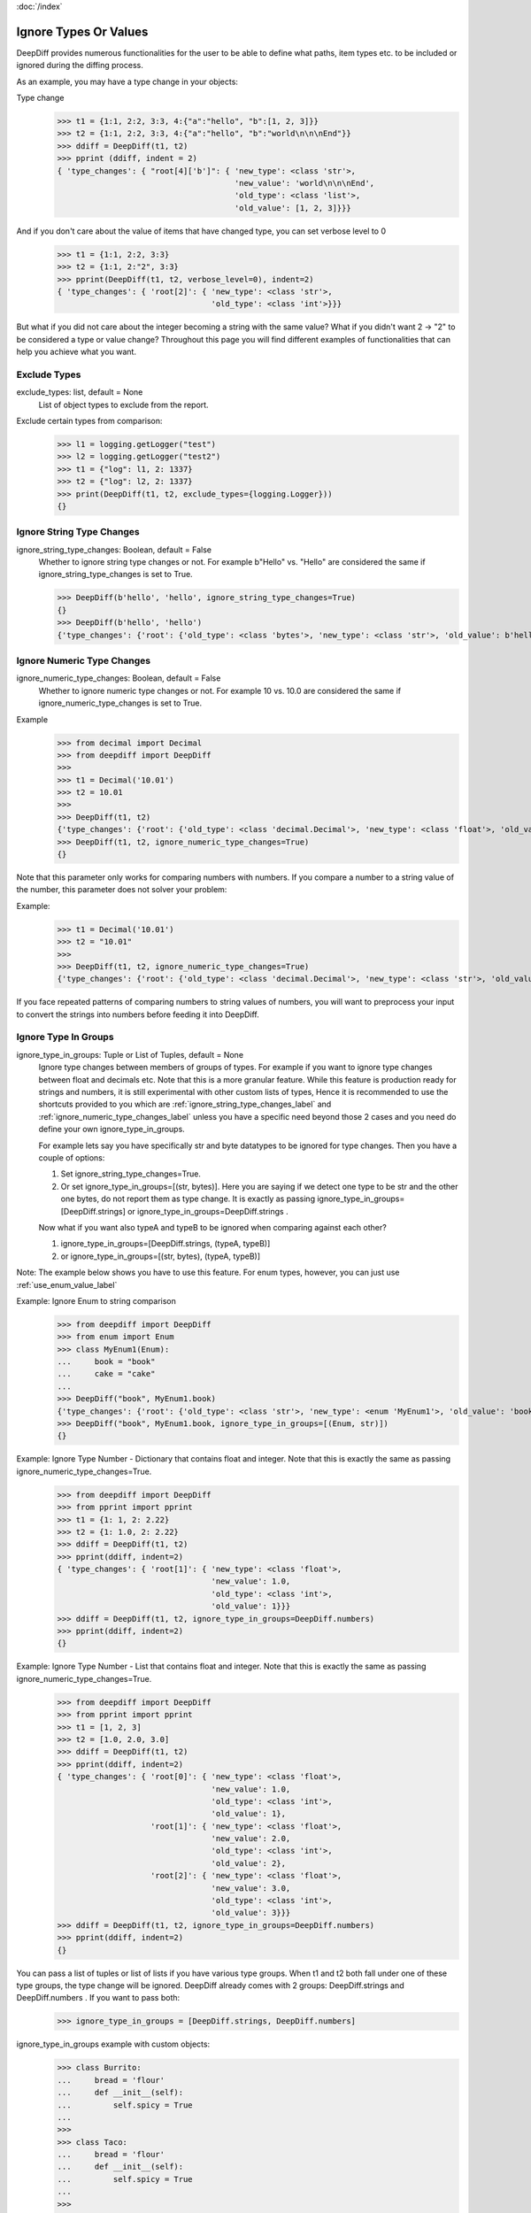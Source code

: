:doc:`/index`

Ignore Types Or Values
======================

DeepDiff provides numerous functionalities for the user to be able to define what paths, item types etc. to be included or ignored during the diffing process.

As an example, you may have a type change in your objects:

Type change
    >>> t1 = {1:1, 2:2, 3:3, 4:{"a":"hello", "b":[1, 2, 3]}}
    >>> t2 = {1:1, 2:2, 3:3, 4:{"a":"hello", "b":"world\n\n\nEnd"}}
    >>> ddiff = DeepDiff(t1, t2)
    >>> pprint (ddiff, indent = 2)
    { 'type_changes': { "root[4]['b']": { 'new_type': <class 'str'>,
                                          'new_value': 'world\n\n\nEnd',
                                          'old_type': <class 'list'>,
                                          'old_value': [1, 2, 3]}}}

And if you don't care about the value of items that have changed type, you can set verbose level to 0
    >>> t1 = {1:1, 2:2, 3:3}
    >>> t2 = {1:1, 2:"2", 3:3}
    >>> pprint(DeepDiff(t1, t2, verbose_level=0), indent=2)
    { 'type_changes': { 'root[2]': { 'new_type': <class 'str'>,
                                     'old_type': <class 'int'>}}}


But what if you did not care about the integer becoming a string with the same value? What if you didn't want 2 -> "2" to be considered a type or value change? Throughout this page you will find different examples of functionalities that can help you achieve what you want.


.. _exclude_types_label:

Exclude Types
-------------

exclude_types: list, default = None
    List of object types to exclude from the report.

Exclude certain types from comparison:
    >>> l1 = logging.getLogger("test")
    >>> l2 = logging.getLogger("test2")
    >>> t1 = {"log": l1, 2: 1337}
    >>> t2 = {"log": l2, 2: 1337}
    >>> print(DeepDiff(t1, t2, exclude_types={logging.Logger}))
    {}

.. _ignore_string_type_changes_label:

Ignore String Type Changes
--------------------------

ignore_string_type_changes: Boolean, default = False
    Whether to ignore string type changes or not. For example b"Hello" vs. "Hello" are considered the same if ignore_string_type_changes is set to True.

    >>> DeepDiff(b'hello', 'hello', ignore_string_type_changes=True)
    {}
    >>> DeepDiff(b'hello', 'hello')
    {'type_changes': {'root': {'old_type': <class 'bytes'>, 'new_type': <class 'str'>, 'old_value': b'hello', 'new_value': 'hello'}}}

.. _ignore_numeric_type_changes_label:

Ignore Numeric Type Changes
---------------------------

ignore_numeric_type_changes: Boolean, default = False
    Whether to ignore numeric type changes or not. For example 10 vs. 10.0 are considered the same if ignore_numeric_type_changes is set to True.

Example
    >>> from decimal import Decimal
    >>> from deepdiff import DeepDiff
    >>> 
    >>> t1 = Decimal('10.01')
    >>> t2 = 10.01
    >>> 
    >>> DeepDiff(t1, t2)
    {'type_changes': {'root': {'old_type': <class 'decimal.Decimal'>, 'new_type': <class 'float'>, 'old_value': Decimal('10.01'), 'new_value': 10.01}}}
    >>> DeepDiff(t1, t2, ignore_numeric_type_changes=True)
    {}

Note that this parameter only works for comparing numbers with numbers. If you compare a number to a string value of the number, this parameter does not solver your problem:

Example:
    >>> t1 = Decimal('10.01')
    >>> t2 = "10.01"
    >>> 
    >>> DeepDiff(t1, t2, ignore_numeric_type_changes=True)
    {'type_changes': {'root': {'old_type': <class 'decimal.Decimal'>, 'new_type': <class 'str'>, 'old_value': Decimal('10.01'), 'new_value': '10.01'}}}

If you face repeated patterns of comparing numbers to string values of numbers, you will want to preprocess your input to convert the strings into numbers before feeding it into DeepDiff.


.. _ignore_type_in_groups_label:

Ignore Type In Groups
---------------------

ignore_type_in_groups: Tuple or List of Tuples, default = None
    Ignore type changes between members of groups of types. For example if you want to ignore type changes between float and decimals etc. Note that this is a more granular feature. While this feature is production ready for strings and numbers, it is still experimental with other custom lists of types, Hence it is recommended to use the shortcuts provided to you which are :ref:`ignore_string_type_changes_label` and :ref:`ignore_numeric_type_changes_label` unless you have a specific need beyond those 2 cases and you need do define your own ignore_type_in_groups.

    For example lets say you have specifically str and byte datatypes to be ignored for type changes. Then you have a couple of options:

    1. Set ignore_string_type_changes=True.
    2. Or set ignore_type_in_groups=[(str, bytes)]. Here you are saying if we detect one type to be str and the other one bytes, do not report them as type change. It is exactly as passing ignore_type_in_groups=[DeepDiff.strings] or ignore_type_in_groups=DeepDiff.strings .

    Now what if you want also typeA and typeB to be ignored when comparing against each other?

    1. ignore_type_in_groups=[DeepDiff.strings, (typeA, typeB)]
    2. or ignore_type_in_groups=[(str, bytes), (typeA, typeB)]


Note: The example below shows you have to use this feature. For enum types, however, you can just use :ref:`use_enum_value_label`

Example: Ignore Enum to string comparison
    >>> from deepdiff import DeepDiff
    >>> from enum import Enum
    >>> class MyEnum1(Enum):
    ...     book = "book"
    ...     cake = "cake"
    ...
    >>> DeepDiff("book", MyEnum1.book)
    {'type_changes': {'root': {'old_type': <class 'str'>, 'new_type': <enum 'MyEnum1'>, 'old_value': 'book', 'new_value': <MyEnum1.book: 'book'>}}}
    >>> DeepDiff("book", MyEnum1.book, ignore_type_in_groups=[(Enum, str)])
    {}


Example: Ignore Type Number - Dictionary that contains float and integer. Note that this is exactly the same as passing ignore_numeric_type_changes=True.
    >>> from deepdiff import DeepDiff
    >>> from pprint import pprint
    >>> t1 = {1: 1, 2: 2.22}
    >>> t2 = {1: 1.0, 2: 2.22}
    >>> ddiff = DeepDiff(t1, t2)
    >>> pprint(ddiff, indent=2)
    { 'type_changes': { 'root[1]': { 'new_type': <class 'float'>,
                                     'new_value': 1.0,
                                     'old_type': <class 'int'>,
                                     'old_value': 1}}}
    >>> ddiff = DeepDiff(t1, t2, ignore_type_in_groups=DeepDiff.numbers)
    >>> pprint(ddiff, indent=2)
    {}

Example: Ignore Type Number - List that contains float and integer. Note that this is exactly the same as passing ignore_numeric_type_changes=True.
    >>> from deepdiff import DeepDiff
    >>> from pprint import pprint
    >>> t1 = [1, 2, 3]
    >>> t2 = [1.0, 2.0, 3.0]
    >>> ddiff = DeepDiff(t1, t2)
    >>> pprint(ddiff, indent=2)
    { 'type_changes': { 'root[0]': { 'new_type': <class 'float'>,
                                     'new_value': 1.0,
                                     'old_type': <class 'int'>,
                                     'old_value': 1},
                        'root[1]': { 'new_type': <class 'float'>,
                                     'new_value': 2.0,
                                     'old_type': <class 'int'>,
                                     'old_value': 2},
                        'root[2]': { 'new_type': <class 'float'>,
                                     'new_value': 3.0,
                                     'old_type': <class 'int'>,
                                     'old_value': 3}}}
    >>> ddiff = DeepDiff(t1, t2, ignore_type_in_groups=DeepDiff.numbers)
    >>> pprint(ddiff, indent=2)
    {}

You can pass a list of tuples or list of lists if you have various type groups. When t1 and t2 both fall under one of these type groups, the type change will be ignored. DeepDiff already comes with 2 groups: DeepDiff.strings and DeepDiff.numbers . If you want to pass both:
    >>> ignore_type_in_groups = [DeepDiff.strings, DeepDiff.numbers]


ignore_type_in_groups example with custom objects:
    >>> class Burrito:
    ...     bread = 'flour'
    ...     def __init__(self):
    ...         self.spicy = True
    ...
    >>>
    >>> class Taco:
    ...     bread = 'flour'
    ...     def __init__(self):
    ...         self.spicy = True
    ...
    >>>
    >>> burrito = Burrito()
    >>> taco = Taco()
    >>>
    >>> burritos = [burrito]
    >>> tacos = [taco]
    >>>
    >>> DeepDiff(burritos, tacos, ignore_type_in_groups=[(Taco, Burrito)], ignore_order=True)
    {}

.. note::
    You can pass list of tuples of types to ignore_type_in_groups or you can put actual values in the tuples and ignore_type_in_groups will extract the type from them. The example below has used (1, 1.0) instead of (int, float),

Ignoring string to None comparison:
    >>> from deepdiff import DeepDiff
    >>> import datetime
    >>> 
    >>> t1 = [1, 2, 3, 'a', None]
    >>> t2 = [1.0, 2.0, 3.3, b'a', 'hello']
    >>> DeepDiff(t1, t2, ignore_type_in_groups=[(1, 1.0), (None, str, bytes)])
    {'values_changed': {'root[2]': {'new_value': 3.3, 'old_value': 3}}}
    >>> 

Ignoring datetime to string comparison
    >>> now = datetime.datetime(2020, 5, 5)
    >>> t1 = [1, 2, 3, 'a', now]
    >>> t2 = [1, 2, 3, 'a', 'now']
    >>> DeepDiff(t1, t2, ignore_type_in_groups=[(str, bytes, datetime.datetime)])
    {'values_changed': {'root[4]': {'new_value': 'now', 'old_value': datetime.datetime(2020, 5, 5, 0, 0)}}}


.. _ignore_type_subclasses_label:

Ignore Type Subclasses
----------------------

ignore_type_subclasses: Boolean, default = False
    Use ignore_type_subclasses=True so when ignoring type (class), the subclasses of that class are ignored too.

.. Note::
    ignore_type_subclasses was incorrectly doing the reverse of its job up until DeepDiff 6.7.1
    Please make sure to flip it in your use cases, when upgrading from older versions to 7.0.0 or above.

    >>> from deepdiff import DeepDiff
    >>> class ClassA:
    ...     def __init__(self, x, y):
    ...         self.x = x
    ...         self.y = y
    ...
    >>> class ClassB:
    ...     def __init__(self, x):
    ...         self.x = x
    ...
    >>> class ClassC(ClassB):
    ...     pass
    ...
    >>> obj_a = ClassA(1, 2)
    >>> obj_c = ClassC(3)
    >>>
    >>> DeepDiff(obj_a, obj_c, ignore_type_in_groups=[(ClassA, ClassB)], ignore_type_subclasses=True)
    {'type_changes': {'root': {'old_type': <class '__main__.ClassA'>, 'new_type': <class '__main__.ClassC'>, 'old_value': <__main__.ClassA object at 0x10076a2e8>, 'new_value': <__main__.ClassC object at 0x10082f630>}}}
    >>>
    >>> DeepDiff(obj_a, obj_c, ignore_type_in_groups=[(ClassA, ClassB)], ignore_type_subclasses=False)
    {'values_changed': {'root.x': {'new_value': 3, 'old_value': 1}}, 'attribute_removed': [root.y]}



.. _ignore_string_case_label:

Ignore String Case
------------------

ignore_string_case: Boolean, default = False
    Whether to be case-sensitive or not when comparing strings. By settings ignore_string_case=False, strings will be compared case-insensitively.

    >>> DeepDiff(t1='Hello', t2='heLLO')
    {'values_changed': {'root': {'new_value': 'heLLO', 'old_value': 'Hello'}}}
    >>> DeepDiff(t1='Hello', t2='heLLO', ignore_string_case=True)
    {}

Ignore Nan Inequality
---------------------

ignore_nan_inequality: Boolean, default = False
    Read more at :ref:`ignore_nan_inequality_label`
    Whether to ignore float('nan') inequality in Python.


.. _ignore_private_variables_label:

Ignore Private Variables
------------------------

ignore_private_variables: Boolean, default = True
    Whether to exclude the private variables in the calculations or not. It only affects variables that start with double underscores (__).


.. _exclude_obj_callback_label:

Exclude Obj Callback
--------------------

exclude_obj_callback: function, default = None
    A function that takes the object and its path and returns a Boolean. If True is returned, the object is excluded from the results, otherwise it is included.
    This is to give the user a higher level of control than one can achieve via exclude_paths, exclude_regex_paths or other means.

    >>> def exclude_obj_callback(obj, path):
    ...     return True if "skip" in path or isinstance(obj, int) else False
    ...
    >>> t1 = {"x": 10, "y": "b", "z": "c", "skip_1": 0}
    >>> t2 = {"x": 12, "y": "b", "z": "c", "skip_2": 0}
    >>> DeepDiff(t1, t2, exclude_obj_callback=exclude_obj_callback)
    {}


.. _exclude_obj_callback_strict_label:

Exclude Obj Callback Strict
---------------------------

exclude_obj_callback_strict: function, default = None
    A function that works the same way as exclude_obj_callback, but excludes elements from the result only if the function returns True for both elements

    >>> def exclude_obj_callback_strict(obj, path):
    ...         return True if isinstance(obj, int) and obj > 10 else False
    ...
    >>> t1 = {"x": 10, "y": "b", "z": "c"}
    >>> t2 = {"x": 12, "y": "b", "z": "c"}
    >>> DeepDiff(t1, t2, exclude_obj_callback=exclude_obj_callback_strict)
    {}
    >>> DeepDiff(t1, t2, exclude_obj_callback_strict=exclude_obj_callback_strict)
    {'values_changed': {"root['x']": {'new_value': 12, 'old_value': 10}}}


.. _include_obj_callback_label:

Include Obj Callback
--------------------

include_obj_callback: function, default = None
    A function that takes the object and its path and returns a Boolean. If True is returned, the object is included in the results, otherwise it is excluded.
    This is to give the user a higher level of control than one can achieve via include_paths.

    >>> def include_obj_callback(obj, path):
    ...     return True if "include" in path or isinstance(obj, int) else False
    ...
    >>> t1 = {"x": 10, "y": "b", "z": "c", "include_me": "a"}
    >>> t2 = {"x": 10, "y": "b", "z": "c", "include_me": "b"}
    >>> DeepDiff(t1, t2, include_obj_callback=include_obj_callback)
    {'values_changed': {"root['include_me']": {'new_value': "b", 'old_value': "a"}}}


.. _include_obj_callback_strict_label:

Include Obj Callback Strict
---------------------------

include_obj_callback_strict: function, default = None
    A function that works the same way as include_obj_callback, but includes elements in the result only if the function returns True for both elements.

    >>> def include_obj_callback_strict(obj, path):
    ...         return True if isinstance(obj, int) and obj > 10 else False
    ...
    >>> t1 = {"x": 10, "y": "b", "z": "c"}
    >>> t1 = {"x": 12, "y": "b", "z": "c"}
    >>> DeepDiff(t1, t2, include_obj_callback=include_obj_callback_strict)
    {'values_changed': {"root['x']": {'new_value': 12, 'old_value': 10}}}
    >>> DeepDiff(t1, t2, include_obj_callback_strict=include_obj_callback_strict)
    {}


.. _truncate_datetime_label:

Truncate Datetime
-----------------

truncate_datetime: string, default = None
    truncate_datetime can take value one of 'second', 'minute', 'hour', 'day' and truncate with this value datetime objects before hashing it

    >>> import datetime
    >>> from deepdiff import DeepDiff
    >>> d1 = {'a': datetime.datetime(2020, 5, 17, 22, 15, 34, 913070)}
    >>> d2 = {'a': datetime.datetime(2020, 5, 17, 22, 15, 39, 296583)}
    >>> DeepDiff(d1, d2, truncate_datetime='minute')
    {}


.. _use_enum_value_label:

Use Enum Value
--------------

use_enum_value: Boolean, default=False
    Makes it so when diffing enum, we use the enum's value. It makes it so comparing an enum to a string or any other value is not reported as a type change.

    >>> from enum import Enum
    >>> from deepdiff import DeepDiff

    >>>
    >>> class MyEnum2(str, Enum):
    ...     book = "book"
    ...     cake = "cake"
    ...
    >>> DeepDiff("book", MyEnum2.book)
    {'type_changes': {'root': {'old_type': <class 'str'>, 'new_type': <enum 'MyEnum2'>, 'old_value': 'book', 'new_value': <MyEnum2.book: 'book'>}}}
    >>> DeepDiff("book", MyEnum2.book, use_enum_value=True)
    {}


Back to :doc:`/index`
